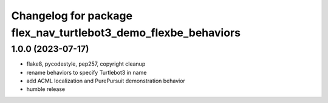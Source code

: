 ^^^^^^^^^^^^^^^^^^^^^^^^^^^^^^^^^^^^^^^^^^^^^^^^^^^^^^^^^^^^^^^
Changelog for package flex_nav_turtlebot3_demo_flexbe_behaviors
^^^^^^^^^^^^^^^^^^^^^^^^^^^^^^^^^^^^^^^^^^^^^^^^^^^^^^^^^^^^^^^

1.0.0 (2023-07-17)
------------------
* flake8, pycodestyle, pep257, copyright cleanup
* rename behaviors to specify Turtlebot3 in name
* add ACML localization and PurePursuit demonstration behavior
* humble release
